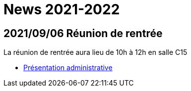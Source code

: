 = News 2021-2022

== 2021/09/06 Réunion de rentrée

La réunion de rentrée aura lieu de 10h à 12h en salle C15

- link:{attachmentsdir}/info-rentree-2021-2022.pptx[Présentation administrative]